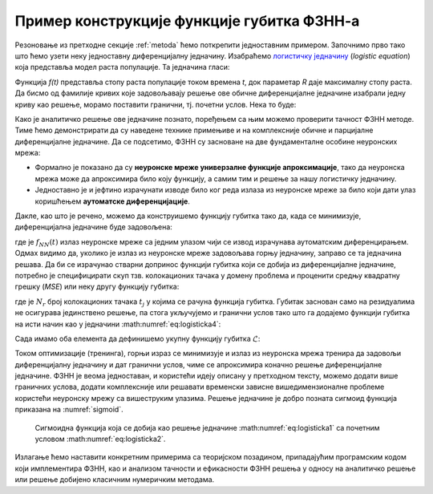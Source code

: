 .. _primer:

Пример конструкције функције губитка ФЗНН-а
---------------------------------------------

Резоновање из претходне секције :ref:`metoda` ћемо поткрепити једноставним примером. Започнимо прво тако што ћемо узети неку једноставну диференцијалну једначину. Изабраћемо `логистичку једначину <https://en.wikipedia.org/wiki/Logistic_function>`_ (*logistic equation*) која представља модел раста популације. Та једначина гласи:

.. math::
    :label: eq:logisticka1

    \frac{df}{dt} = R \cdot t(1-t)

Функција *f(t)* представља стопу раста популације током времена *t*, док параметар *R* даје максималну стопу раста. Да бисмо од фамилије кривих које задовољавају решење ове обичне диференцијалне једначине изабрали једну криву као решење, морамо поставити гранични, тј. почетни услов. Нека то буде:

.. math::
    :label: eq:logisticka2

    f(t=0) = \frac12

Како је аналитичко решење ове једначине познато, поређењем са њим можемо проверити тачност ФЗНН методе. Тиме ћемо демонстрирати да су наведене технике примењиве и на комплексније обичне и парцијалне диференцијалне једначине. Да се подсетимо, ФЗНН су засноване на две фундаменталне особине неуронских мрежа:

* Формално је показано да су **неуронске мреже универзалне функције апроксимације**, тако да неуронска мрежа може да апроксимира било коју функцију, а самим тим и решење за нашу логистичку једначину.
* Једноставно је и јефтино израчунати изводе било ког реда излаза из неуронске мреже за било који дати улаз коришћењем **аутоматске диференцијације**. 

Дакле, као што је речено, можемо да конструишемо функцију губитка тако да, када се минимизује, диференцијална једначине буде задовољена:

.. math::
    :label: eq:logisticka3

    \mathcal{L}_{r} = \frac{df_{NN}(t)}{dt} - R \cdot t(1-t) = 0 

где је :math:`f_{NN}(t)` излаз неуронске мреже са једним улазом чији се извод израчунава аутоматским диференцирањем. Одмах видимо да, уколико је излаз из  неуронске мреже задовољава горњу једначину, заправо се та једначина решава. Да би се израчунао стварни допринос функцији губитка који се добија из диференцијалне једначине, потребно је специфицирати скуп тзв. колокационих тачака у домену проблема и проценити средњу квадратну грешку (*MSE*) или неку другу функцију губитка: 

.. math::
    :label: eq:logisticka4

    \mathcal{L}_{r} = \frac{1}{N_{r}}\sum_{i = 1}^{N_{r}} \left(  \left. \frac{df_{NN}}{dt} \right|_{t_i} - R t_j (1-t_i) \right)^2, 

где je :math:`N_{r}` број колокационих тачака :math:`t_j` у којима се рачуна функција губитка. Губитак заснован само на резидуалима не осигурава јединствено решење, па стога укључујемо и гранични услов тако што га додајемо функцији губитка на исти начин као у једначини :math:numref:`eq:logisticka4`:

.. math::
    :label: eq:logisticka5

    \mathcal{L}_{0} = \frac{1}{N_{0}}\sum_{i = 1}^{N_{0}} \left(  \left. f_{NN}(t) \right|_{t_i} - \frac12 \right)^2, \qquad t_i \approx 0

Сада имамо оба елемента да дефинишемо укупну функцију губитка :math:`\mathcal{L}`: 

.. math::
    :label: eq:logisticka6

    \mathcal{L} = \mathcal{L}_{r} + \mathcal{L}_{0}.

Током оптимизације (тренинга), горњи израз се минимизује и излаз из неуронска мрежа тренира да задовољи диференцијалну једначину и дат гранични услов, чиме се  апроксимира коначно решење диференцијалне једначине. ФЗНН је веома једноставан, и користећи идеју описану у претходном тексту, можемо додати више граничних услова, додати комплексније или решавати временски зависне вишедимензионалне проблеме користећи неуронску мрежу са вишеструким улазима. Решење једначине је добро позната сигмоид функција приказана на :numref:`sigmoid`.

.. _sigmoid:

.. figure:: logistic.png
    :width: 50%

    Сигмоидна функција која се добија као решење једначине :math:numref:`eq:logisticka1` са почетним условом :math:numref:`eq:logisticka2`.

Излагање ћемо наставити конкретним примерима са теоријском позадином, припадајућим програмским кодом који имплементира ФЗНН, као и анализом тачности и ефикасности ФЗНН решења у односу на аналитичко решење или решење добијено класичним нумеричким методама. 
